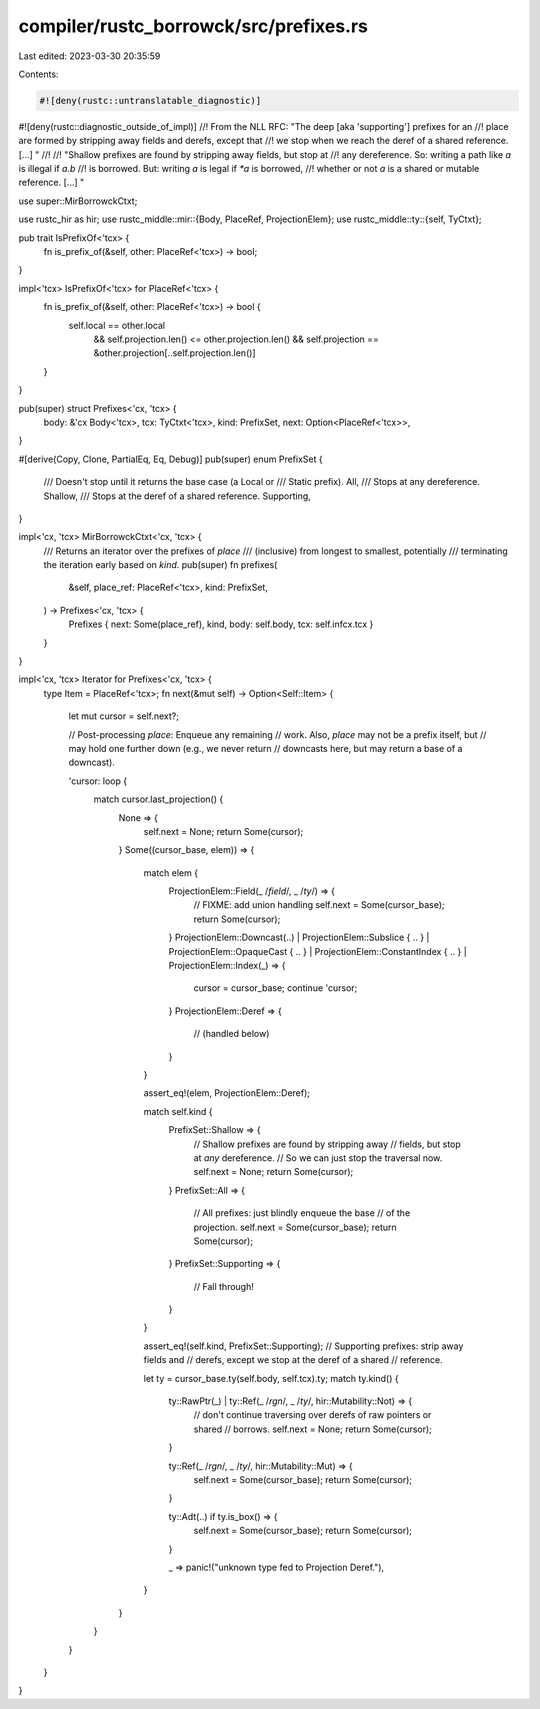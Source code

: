 compiler/rustc_borrowck/src/prefixes.rs
=======================================

Last edited: 2023-03-30 20:35:59

Contents:

.. code-block:: rs

    #![deny(rustc::untranslatable_diagnostic)]
#![deny(rustc::diagnostic_outside_of_impl)]
//! From the NLL RFC: "The deep [aka 'supporting'] prefixes for an
//! place are formed by stripping away fields and derefs, except that
//! we stop when we reach the deref of a shared reference. [...] "
//!
//! "Shallow prefixes are found by stripping away fields, but stop at
//! any dereference. So: writing a path like `a` is illegal if `a.b`
//! is borrowed. But: writing `a` is legal if `*a` is borrowed,
//! whether or not `a` is a shared or mutable reference. [...] "

use super::MirBorrowckCtxt;

use rustc_hir as hir;
use rustc_middle::mir::{Body, PlaceRef, ProjectionElem};
use rustc_middle::ty::{self, TyCtxt};

pub trait IsPrefixOf<'tcx> {
    fn is_prefix_of(&self, other: PlaceRef<'tcx>) -> bool;
}

impl<'tcx> IsPrefixOf<'tcx> for PlaceRef<'tcx> {
    fn is_prefix_of(&self, other: PlaceRef<'tcx>) -> bool {
        self.local == other.local
            && self.projection.len() <= other.projection.len()
            && self.projection == &other.projection[..self.projection.len()]
    }
}

pub(super) struct Prefixes<'cx, 'tcx> {
    body: &'cx Body<'tcx>,
    tcx: TyCtxt<'tcx>,
    kind: PrefixSet,
    next: Option<PlaceRef<'tcx>>,
}

#[derive(Copy, Clone, PartialEq, Eq, Debug)]
pub(super) enum PrefixSet {
    /// Doesn't stop until it returns the base case (a Local or
    /// Static prefix).
    All,
    /// Stops at any dereference.
    Shallow,
    /// Stops at the deref of a shared reference.
    Supporting,
}

impl<'cx, 'tcx> MirBorrowckCtxt<'cx, 'tcx> {
    /// Returns an iterator over the prefixes of `place`
    /// (inclusive) from longest to smallest, potentially
    /// terminating the iteration early based on `kind`.
    pub(super) fn prefixes(
        &self,
        place_ref: PlaceRef<'tcx>,
        kind: PrefixSet,
    ) -> Prefixes<'cx, 'tcx> {
        Prefixes { next: Some(place_ref), kind, body: self.body, tcx: self.infcx.tcx }
    }
}

impl<'cx, 'tcx> Iterator for Prefixes<'cx, 'tcx> {
    type Item = PlaceRef<'tcx>;
    fn next(&mut self) -> Option<Self::Item> {
        let mut cursor = self.next?;

        // Post-processing `place`: Enqueue any remaining
        // work. Also, `place` may not be a prefix itself, but
        // may hold one further down (e.g., we never return
        // downcasts here, but may return a base of a downcast).

        'cursor: loop {
            match cursor.last_projection() {
                None => {
                    self.next = None;
                    return Some(cursor);
                }
                Some((cursor_base, elem)) => {
                    match elem {
                        ProjectionElem::Field(_ /*field*/, _ /*ty*/) => {
                            // FIXME: add union handling
                            self.next = Some(cursor_base);
                            return Some(cursor);
                        }
                        ProjectionElem::Downcast(..)
                        | ProjectionElem::Subslice { .. }
                        | ProjectionElem::OpaqueCast { .. }
                        | ProjectionElem::ConstantIndex { .. }
                        | ProjectionElem::Index(_) => {
                            cursor = cursor_base;
                            continue 'cursor;
                        }
                        ProjectionElem::Deref => {
                            // (handled below)
                        }
                    }

                    assert_eq!(elem, ProjectionElem::Deref);

                    match self.kind {
                        PrefixSet::Shallow => {
                            // Shallow prefixes are found by stripping away
                            // fields, but stop at *any* dereference.
                            // So we can just stop the traversal now.
                            self.next = None;
                            return Some(cursor);
                        }
                        PrefixSet::All => {
                            // All prefixes: just blindly enqueue the base
                            // of the projection.
                            self.next = Some(cursor_base);
                            return Some(cursor);
                        }
                        PrefixSet::Supporting => {
                            // Fall through!
                        }
                    }

                    assert_eq!(self.kind, PrefixSet::Supporting);
                    // Supporting prefixes: strip away fields and
                    // derefs, except we stop at the deref of a shared
                    // reference.

                    let ty = cursor_base.ty(self.body, self.tcx).ty;
                    match ty.kind() {
                        ty::RawPtr(_) | ty::Ref(_ /*rgn*/, _ /*ty*/, hir::Mutability::Not) => {
                            // don't continue traversing over derefs of raw pointers or shared
                            // borrows.
                            self.next = None;
                            return Some(cursor);
                        }

                        ty::Ref(_ /*rgn*/, _ /*ty*/, hir::Mutability::Mut) => {
                            self.next = Some(cursor_base);
                            return Some(cursor);
                        }

                        ty::Adt(..) if ty.is_box() => {
                            self.next = Some(cursor_base);
                            return Some(cursor);
                        }

                        _ => panic!("unknown type fed to Projection Deref."),
                    }
                }
            }
        }
    }
}


